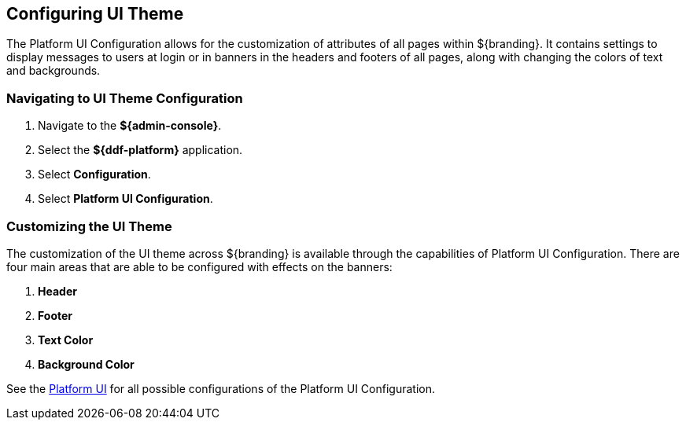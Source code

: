 :title: Configuring UI Theme
:type: configuration
:status: published
:parent: Admin Theming Configurations
:summary: Configure theme of all pages displayed on ${branding}.
:order: 02

== {title}

The Platform UI Configuration allows for the customization of attributes of all pages within ${branding}.
It contains settings to display messages to users at login or in banners in the headers and footers of all pages,
along with changing the colors of text and backgrounds.

=== Navigating to UI Theme Configuration

. Navigate to the *${admin-console}*.
. Select the *${ddf-platform}* application.
. Select *Configuration*.
. Select *Platform UI Configuration*.

=== Customizing the UI Theme

The customization of the UI theme across ${branding} is available through the capabilities of Platform UI Configuration.
There are four main areas that are able to be configured with effects on the banners:

. *Header*
. *Footer*
. *Text Color*
. *Background Color*

See the <<ddf.platform.ui.config,Platform UI>> for all possible configurations of the Platform UI Configuration.